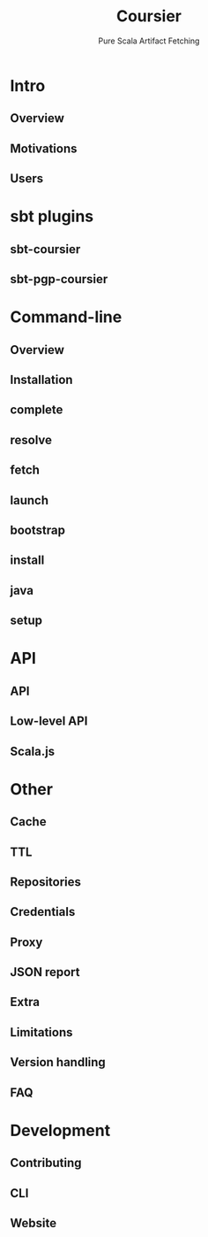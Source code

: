 #+TITLE: Coursier
#+SUBTITLE: Pure Scala Artifact Fetching
#+VERSION: 2.0.13
#+Funder: Scala Center
#+STARTUP: overview
#+STARTUP: entitiespretty

* Intro
** Overview
** Motivations
** Users
   
* sbt plugins
** sbt-coursier
** sbt-pgp-coursier
   
* Command-line
** Overview
** Installation
** complete
** resolve
** fetch
** launch
** bootstrap
** install
** java
** setup
   
* API
** API
** Low-level API
** Scala.js
   
* Other
** Cache
** TTL
** Repositories
** Credentials
** Proxy
** JSON report
** Extra
** Limitations
** Version handling
** FAQ
   
* Development
** Contributing
** CLI
** Website
